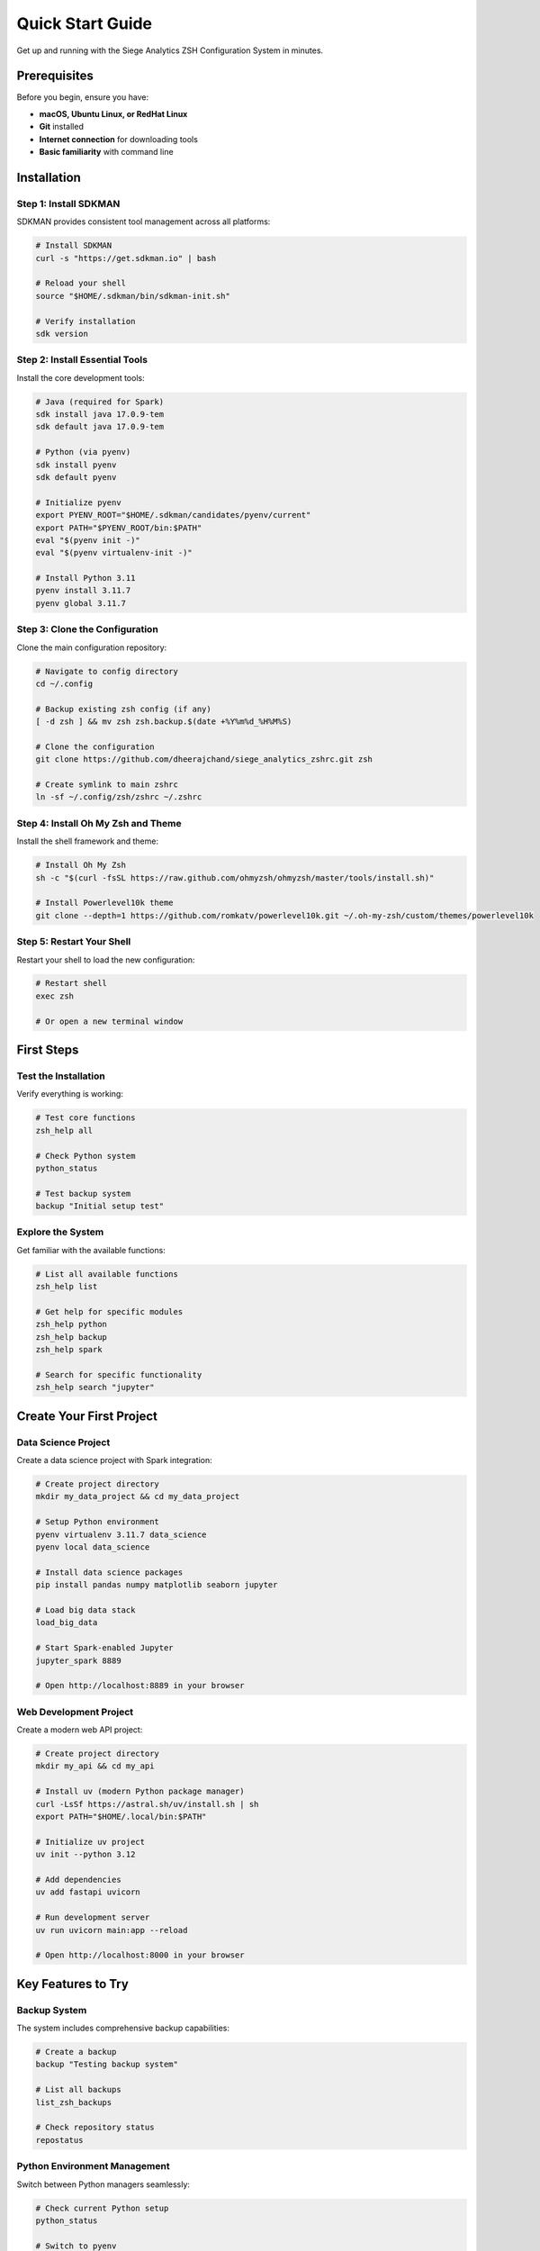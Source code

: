 Quick Start Guide
=================

Get up and running with the Siege Analytics ZSH Configuration System in minutes.

Prerequisites
-------------

Before you begin, ensure you have:

- **macOS, Ubuntu Linux, or RedHat Linux**
- **Git** installed
- **Internet connection** for downloading tools
- **Basic familiarity** with command line

Installation
------------

Step 1: Install SDKMAN
~~~~~~~~~~~~~~~~~~~~~~

SDKMAN provides consistent tool management across all platforms:

.. code-block:: bash

   # Install SDKMAN
   curl -s "https://get.sdkman.io" | bash

   # Reload your shell
   source "$HOME/.sdkman/bin/sdkman-init.sh"

   # Verify installation
   sdk version

Step 2: Install Essential Tools
~~~~~~~~~~~~~~~~~~~~~~~~~~~~~~~

Install the core development tools:

.. code-block:: bash

   # Java (required for Spark)
   sdk install java 17.0.9-tem
   sdk default java 17.0.9-tem

   # Python (via pyenv)
   sdk install pyenv
   sdk default pyenv

   # Initialize pyenv
   export PYENV_ROOT="$HOME/.sdkman/candidates/pyenv/current"
   export PATH="$PYENV_ROOT/bin:$PATH"
   eval "$(pyenv init -)"
   eval "$(pyenv virtualenv-init -)"

   # Install Python 3.11
   pyenv install 3.11.7
   pyenv global 3.11.7

Step 3: Clone the Configuration
~~~~~~~~~~~~~~~~~~~~~~~~~~~~~~~

Clone the main configuration repository:

.. code-block:: bash

   # Navigate to config directory
   cd ~/.config

   # Backup existing zsh config (if any)
   [ -d zsh ] && mv zsh zsh.backup.$(date +%Y%m%d_%H%M%S)

   # Clone the configuration
   git clone https://github.com/dheerajchand/siege_analytics_zshrc.git zsh

   # Create symlink to main zshrc
   ln -sf ~/.config/zsh/zshrc ~/.zshrc

Step 4: Install Oh My Zsh and Theme
~~~~~~~~~~~~~~~~~~~~~~~~~~~~~~~~~~~

Install the shell framework and theme:

.. code-block:: bash

   # Install Oh My Zsh
   sh -c "$(curl -fsSL https://raw.github.com/ohmyzsh/ohmyzsh/master/tools/install.sh)"

   # Install Powerlevel10k theme
   git clone --depth=1 https://github.com/romkatv/powerlevel10k.git ~/.oh-my-zsh/custom/themes/powerlevel10k

Step 5: Restart Your Shell
~~~~~~~~~~~~~~~~~~~~~~~~~~

Restart your shell to load the new configuration:

.. code-block:: bash

   # Restart shell
   exec zsh

   # Or open a new terminal window

First Steps
-----------

Test the Installation
~~~~~~~~~~~~~~~~~~~~~

Verify everything is working:

.. code-block:: bash

   # Test core functions
   zsh_help all

   # Check Python system
   python_status

   # Test backup system
   backup "Initial setup test"

Explore the System
~~~~~~~~~~~~~~~~~~

Get familiar with the available functions:

.. code-block:: bash

   # List all available functions
   zsh_help list

   # Get help for specific modules
   zsh_help python
   zsh_help backup
   zsh_help spark

   # Search for specific functionality
   zsh_help search "jupyter"

Create Your First Project
-------------------------

Data Science Project
~~~~~~~~~~~~~~~~~~~~

Create a data science project with Spark integration:

.. code-block:: bash

   # Create project directory
   mkdir my_data_project && cd my_data_project

   # Setup Python environment
   pyenv virtualenv 3.11.7 data_science
   pyenv local data_science

   # Install data science packages
   pip install pandas numpy matplotlib seaborn jupyter

   # Load big data stack
   load_big_data

   # Start Spark-enabled Jupyter
   jupyter_spark 8889

   # Open http://localhost:8889 in your browser

Web Development Project
~~~~~~~~~~~~~~~~~~~~~~~

Create a modern web API project:

.. code-block:: bash

   # Create project directory
   mkdir my_api && cd my_api

   # Install uv (modern Python package manager)
   curl -LsSf https://astral.sh/uv/install.sh | sh
   export PATH="$HOME/.local/bin:$PATH"

   # Initialize uv project
   uv init --python 3.12

   # Add dependencies
   uv add fastapi uvicorn

   # Run development server
   uv run uvicorn main:app --reload

   # Open http://localhost:8000 in your browser

Key Features to Try
-------------------

Backup System
~~~~~~~~~~~~~

The system includes comprehensive backup capabilities:

.. code-block:: bash

   # Create a backup
   backup "Testing backup system"

   # List all backups
   list_zsh_backups

   # Check repository status
   repostatus

Python Environment Management
~~~~~~~~~~~~~~~~~~~~~~~~~~~~~

Switch between Python managers seamlessly:

.. code-block:: bash

   # Check current Python setup
   python_status

   # Switch to pyenv
   switch_python_manager pyenv

   # Switch to uv
   switch_python_manager uv

   # Auto-detect based on project
   switch_python_manager auto

Big Data Integration
~~~~~~~~~~~~~~~~~~~~

Load the complete big data stack:

.. code-block:: bash

   # Load Spark, Hadoop, and related tools
   load_big_data

   # Start Spark-enabled Jupyter
   jupyter_spark 8889

   # Check Spark configuration
   show_spark_config

Performance Optimization
~~~~~~~~~~~~~~~~~~~~~~~~

The system includes performance optimizations:

.. code-block:: bash

   # Remove duplicate PATH entries
   deduplicate_path

   # Check system performance
   python_benchmark

   # Monitor system health
   python_health_check

Common Commands
---------------

Essential Commands
~~~~~~~~~~~~~~~~~~

.. list-table:: Essential Commands
   :header-rows: 1
   :widths: 30 70

   * - Command
     - Description
   * - ``zsh_help all``
     - Show comprehensive help
   * - ``python_status``
     - Check Python environment
   * - ``backup "message"``
     - Create system backup
   * - ``load_big_data``
     - Load Spark/Hadoop stack
   * - ``jupyter_spark 8889``
     - Start Spark-enabled Jupyter
   * - ``repostatus``
     - Check repository status
   * - ``deduplicate_path``
     - Optimize PATH performance

Help System
~~~~~~~~~~~

The system includes comprehensive help:

.. code-block:: bash

   # Main help overview
   zsh_help all

   # Module-specific help
   zsh_help python
   zsh_help backup
   zsh_help spark

   # Search for functions
   zsh_help search "jupyter"
   zsh_help search "spark"

   # Function-specific help
   zsh_help function python_status
   zsh_help function backup

Troubleshooting
---------------

Common Issues
~~~~~~~~~~~~~

Shell Not Loading
^^^^^^^^^^^^^^^^^

If your shell doesn't load properly:

.. code-block:: bash

   # Check if zshrc exists
   ls -la ~/.zshrc

   # Check if it's a symlink
   file ~/.zshrc

   # Recreate symlink if needed
   ln -sf ~/.config/zsh/zshrc ~/.zshrc

Functions Not Available
^^^^^^^^^^^^^^^^^^^^^^^

If functions aren't available:

.. code-block:: bash

   # Reload configuration
   source ~/.zshrc

   # Check if modules are loaded
   echo $HELP_MODULE_LOADED

   # Reload specific modules
   # Backup system is optional and disabled by default

Python Issues
^^^^^^^^^^^^^

If Python isn't working:

.. code-block:: bash

   # Check Python status
   python_status

   # Reinitialize Python system
   setup_pyenv

   # Check Python version
   python --version

SDKMAN Issues
^^^^^^^^^^^^^

If SDKMAN isn't working:

.. code-block:: bash

   # Reload SDKMAN
   source "$HOME/.sdkman/bin/sdkman-init.sh"

   # Check installed tools
   sdk current

   # Reinstall if needed
   curl -s "https://get.sdkman.io" | bash

Getting Help
------------

Documentation
~~~~~~~~~~~~~

- **This documentation**: Comprehensive guides and references
- **Interactive help**: Use ``zsh_help`` commands
- **Function documentation**: Every function has built-in help
- **GitHub repositories**: Source code and issues

Support Channels
~~~~~~~~~~~~~~~~

- **GitHub Issues**: Bug reports and feature requests
- **Documentation**: This comprehensive guide
- **Interactive Help**: Built-in help system

Next Steps
----------

Explore Advanced Features
~~~~~~~~~~~~~~~~~~~~~~~~~

Once you're comfortable with the basics:

1. **Read the full documentation** for detailed guides
2. **Explore the Python management system** for advanced usage
3. **Try the big data integration** for Spark and Hadoop
4. **Set up automated backups** for your workflow
5. **Customize the configuration** for your needs

Learn More
~~~~~~~~~~

- :doc:`../core-systems/python-management` - Advanced Python management
- :doc:`../big-data/spark-system` - Big data integration
- :doc:`../development/workflows` - Development workflows

.. note::

   You're now ready to use the Siege Analytics ZSH Configuration System! Start with the basic commands and gradually explore the advanced features as you become more comfortable with the system.
